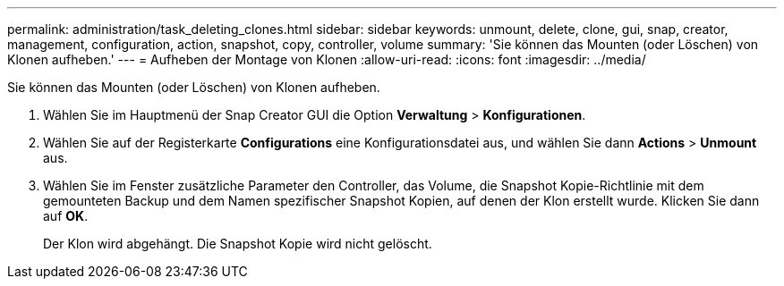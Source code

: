 ---
permalink: administration/task_deleting_clones.html 
sidebar: sidebar 
keywords: unmount, delete, clone, gui, snap, creator, management, configuration, action, snapshot, copy, controller, volume 
summary: 'Sie können das Mounten (oder Löschen) von Klonen aufheben.' 
---
= Aufheben der Montage von Klonen
:allow-uri-read: 
:icons: font
:imagesdir: ../media/


[role="lead"]
Sie können das Mounten (oder Löschen) von Klonen aufheben.

. Wählen Sie im Hauptmenü der Snap Creator GUI die Option *Verwaltung* > *Konfigurationen*.
. Wählen Sie auf der Registerkarte *Configurations* eine Konfigurationsdatei aus, und wählen Sie dann *Actions* > *Unmount* aus.
. Wählen Sie im Fenster zusätzliche Parameter den Controller, das Volume, die Snapshot Kopie-Richtlinie mit dem gemounteten Backup und dem Namen spezifischer Snapshot Kopien, auf denen der Klon erstellt wurde. Klicken Sie dann auf *OK*.
+
Der Klon wird abgehängt. Die Snapshot Kopie wird nicht gelöscht.


